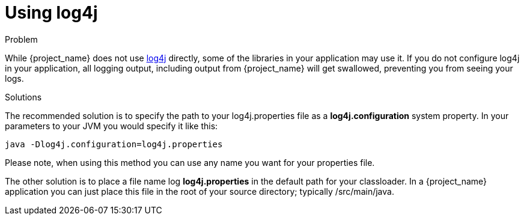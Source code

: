 [#using-log4j]
= Using log4j

.Problem
While {project_name} does not use http://logging.apache.org/log4j/1.2/manual.html[log4j] directly, some of the libraries in your application may use it.
If you do not configure log4j in your application, all logging output, including
output from {project_name} will get swallowed, preventing you from seeing your logs.

.Solutions
The recommended solution is to specify the path to your log4j.properties file as a *log4j.configuration* system
property. In your parameters to your JVM you would specify it like this:

[source,shell]
----
java -Dlog4j.configuration=log4j.properties
----

Please note, when using this method you can use any name you want for your properties file.

The other solution is to place a file name log *log4j.properties* in the default path for your classloader.
In a {project_name} application you can just place this file in the root of your source directory; typically
/src/main/java.
